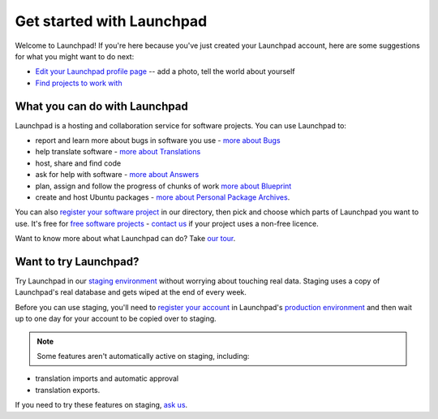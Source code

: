 
Get started with Launchpad
==========================

Welcome to Launchpad! If you're here because you've just created your Launchpad account, here are some suggestions for what you might want to do next:

* `Edit your Launchpad profile page <https://launchpad.net/people/+me/+edit>`_ -- add a photo, tell the world about yourself  
* `Find projects to work with <https://launchpad.net/projects>`_

What you can do with Launchpad
------------------------------

Launchpad is a hosting and collaboration service for software projects. You can use Launchpad to:

* report and learn more about bugs in software you use - `more about Bugs </explanation/feature-highlights/the-bug-tracker>`_  
* help translate software - `more about Translations </explanation/translating-with-launchpad/translating-with-launchpad>`_  
* host, share and find code  
* ask for help with software - `more about Answers <explanation/answers/answer-tracker>`_  
* plan, assign and follow the progress of chunks of work `more about Blueprint <https://help.launchpad.net/Blueprint>`_  
* create and host Ubuntu packages - `more about Personal Package Archives </reference/packaging/ppas/index>`_.

You can also `register your software project </explanation/projects/registering-project>`_ in our directory, then pick and choose which parts of Launchpad you want to use. It's free for `free software projects </reference/launchpad-and-community/legal/launchpad-policies>`_ - `contact us </reference/launchpad-and-community/feedback-on-launchpad>`_ if your project uses a non-free licence.

Want to know more about what Launchpad can do? Take `our tour <https://launchpad.net/+tour>`_.

Want to try Launchpad?
----------------------

Try Launchpad in our `staging environment <https://staging.launchpad.net>`_ without worrying about touching real data. Staging uses a copy of Launchpad's real database and gets wiped at the end of every week.

Before you can use staging, you'll need to `register your account </how-to/account-management/create-account>`_ in Launchpad's `production environment <https://launchpad.net>`_ and then wait up to one day for your account to be copied over to staging.

.. note::
   Some features aren't automatically active on staging, including:

* translation imports and automatic approval  
* translation exports.

If you need to try these features on staging, `ask us <https://answers.launchpad.net/launchpad>`_.
